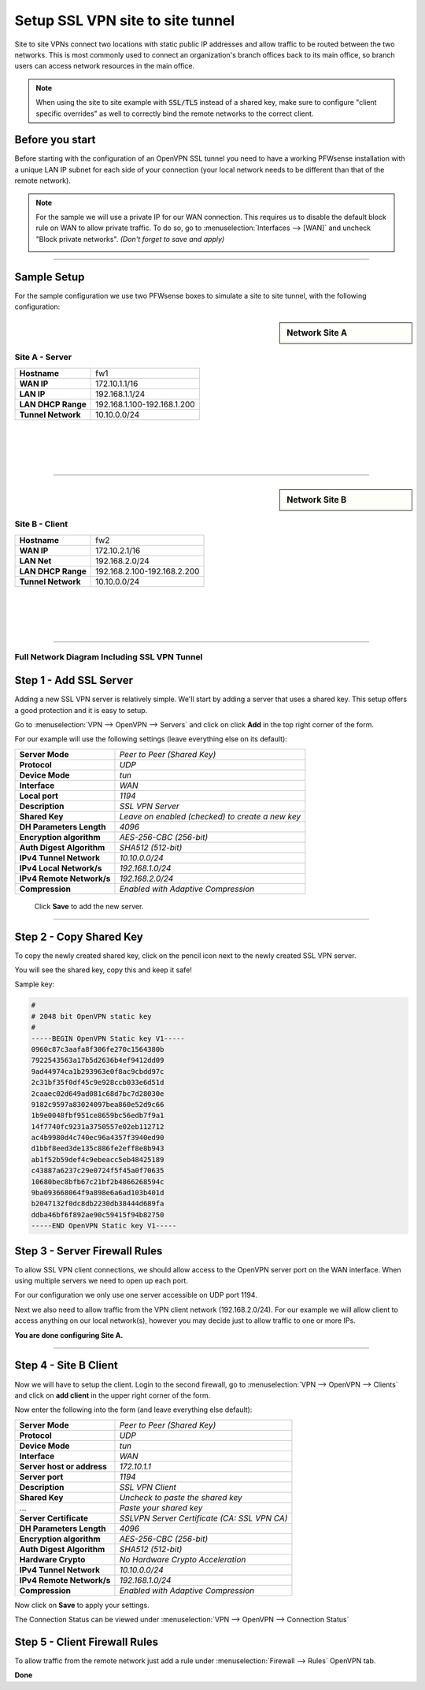 =================================
Setup SSL VPN site to site tunnel
=================================

Site to site VPNs connect two locations with static public IP addresses and allow
traffic to be routed between the two networks. This is most commonly used to
connect an organization's branch offices back to its main office, so branch users
can access network resources in the main office.

.. Note::

    When using the site to site example with :code:`SSL/TLS` instead of a shared key, make sure to configure "client specific overrides"
    as well to correctly bind the remote networks to the correct client.
    
----------------
Before you start
----------------
Before starting with the configuration of an OpenVPN SSL tunnel you need to have a
working PFWsense installation with a unique LAN IP subnet for each side of your
connection (your local network needs to be different than that of the remote
network).

.. Note::

   For the sample we will use a private IP for our WAN connection.
   This requires us to disable the default block rule on WAN to allow private traffic.
   To do so, go to :menuselection:`Interfaces --> [WAN]` and uncheck "Block private networks".
   *(Don't forget to save and apply)*

   .. image:: images/block_private_networks.png

-----------------------------

------------
Sample Setup
------------
For the sample configuration we use two PFWsense boxes to simulate a site to site
tunnel, with the following configuration:

.. sidebar:: Network Site A

    .. nwdiag::
      :scale: 100%

        nwdiag {

          span_width = 90;
          node_width = 210;
          Internet [shape = "cisco.cloud"];
          pclana [label="PC Site A",shape="cisco.pc"];
          pclana -- switchlana;

          network LANA {
            switchlana [label="",shape = "cisco.workgroup_switch"];
            label = " LAN Site A";
            address ="192.168.1.1.x/24";
            fw1 [address="192.168.1.1/24"];
            tunnel [label=" SSLVPN Tunnel",shape = cisco.cloud];
          }

          network WANA  {
            label = " WAN Site A";
            fw1 [shape = "cisco.firewall", address="172.10.1.1/16"];
            Internet;
          }

        }

Site A - Server
---------------
==================== =============================
 **Hostname**         fw1
 **WAN IP**           172.10.1.1/16
 **LAN IP**           192.168.1.1/24
 **LAN DHCP Range**   192.168.1.100-192.168.1.200
 **Tunnel Network**   10.10.0.0/24
==================== =============================

|
|
|
|

-----------------------------

.. sidebar:: Network Site B

    .. nwdiag::
      :scale: 100%

        nwdiag {

          span_width = 90;
          node_width = 210;
          Internet [shape = "cisco.cloud"];
          pclanb [label="PC Site B",shape="cisco.pc"];
          pclanb -- switchlanb;

          network LANB {
            label = " LAN Site B";
            address ="192.168.2.1.x/24";
            fw2 [address="192.168.2.1/24"];
            tunnel [label=" SSLVPN Tunnel",shape = cisco.cloud];
            switchlanb [label="",shape = "cisco.workgroup_switch"];
          }

          network WANB {
            label = " WAN Site B";
            fw2 [shape = "cisco.firewall", address="172.10.2.1/16"];
            Internet;
          }

        }

Site B - Client
---------------

==================== =============================
 **Hostname**         fw2
 **WAN IP**           172.10.2.1/16
 **LAN Net**          192.168.2.0/24
 **LAN DHCP Range**   192.168.2.100-192.168.2.200
 **Tunnel Network**   10.10.0.0/24
==================== =============================

|
|
|
|

-----------------------------


Full Network Diagram Including SSL VPN Tunnel
---------------------------------------------

.. nwdiag::
  :scale: 100%
  :caption: SSL VPN Site-to-Site tunnel network

    nwdiag {

      span_width = 90;
      node_width = 210;
      Internet [shape = "cisco.cloud"];
      pclana [label="PC Site A",shape="cisco.pc"];
      pclana -- switchlana;

      network LANA {
        switchlana [label="",shape = "cisco.workgroup_switch"];
        label = " LAN Site A";
        address ="192.168.1.1.x/24";
        fw1 [address="192.168.1.1/24"];
        tunnel [label=" SSLVPN Tunnel",shape = cisco.cloud];
      }

      network WANA  {
        label = " WAN Site A";
        fw1 [shape = "cisco.firewall", address="172.10.1.1/16"];
        Internet;
      }

      network WANB {
        label = " WAN Site B";
        fw2 [shape = "cisco.firewall", address="172.10.2.1/16"];
        Internet;
      }

      network LANB {
        label = " LAN Site B";
        address ="192.168.2.1.x/24";
        fw2 [address="192.168.2.1/24"];
        tunnel;
        switchlanb [label="",shape = "cisco.workgroup_switch"];
      }
      pclanb [label="PC Site B",shape="cisco.pc"];
      pclanb -- switchlanb;

    }


------------------------
Step 1 - Add SSL Server
------------------------
Adding a new SSL VPN server is relatively simple. We'll start by adding a server
that uses a shared key. This setup offers a good protection and it is
easy to setup.

Go to :menuselection:`VPN --> OpenVPN --> Servers` and click on click **Add** in the top right corner
of the form.

For our example will use the following settings (leave everything else on its default):


===================================== ===============================================
 **Server Mode**                       *Peer to Peer (Shared Key)*
 **Protocol**                          *UDP*
 **Device Mode**                       *tun*
 **Interface**                         *WAN*
 **Local port**                        *1194*
 **Description**                       *SSL VPN Server*
 **Shared Key**                        *Leave on enabled (checked) to create a new key*
 **DH Parameters Length**              *4096*
 **Encryption algorithm**              *AES-256-CBC (256-bit)*
 **Auth Digest Algorithm**             *SHA512 (512-bit)*
 **IPv4 Tunnel Network**               *10.10.0.0/24*
 **IPv4 Local Network/s**              *192.168.1.0/24*
 **IPv4 Remote Network/s**             *192.168.2.0/24*
 **Compression**                       *Enabled with Adaptive Compression*
===================================== ===============================================

    Click **Save** to add the new server.

    .. image:: images/sslvpn_server.png
       :width: 100%

----------------------

------------------------
Step 2 - Copy Shared Key
------------------------
To copy the newly created shared key, click on the pencil icon next to the
newly created SSL VPN server.

You will see the shared key, copy this and keep it safe!

Sample key:

.. code-block:: 

  #
  # 2048 bit OpenVPN static key
  #
  -----BEGIN OpenVPN Static key V1-----
  0960c87c3aafa8f306fe270c1564380b
  7922543563a17b5d2636b4ef9412dd09
  9ad44974ca1b293963e0f8ac9cbdd97c
  2c31bf35f0df45c9e928ccb033e6d51d
  2caaec02d649ad081c68d7bc7d28030e
  9182c9597a83024097bea860e52d9c66
  1b9e0048fbf951ce8659bc56edb7f9a1
  14f7740fc9231a3750557e02eb112712
  ac4b9980d4c740ec96a4357f3940ed90
  d1bbf8eed3de135c886fe2eff8e8b943
  ab1f52b59def4c9ebeacc5eb48425189
  c43887a6237c29e0724f5f45a0f70635
  10680bec8bfb67c21bf2b4866268594c
  9ba093668064f9a898e6a6ad103b401d
  b2047132f0dc8db2230db38444d689fa
  ddba46bf6f892ae90c59415f94b82750
  -----END OpenVPN Static key V1-----



------------------------------
Step 3 - Server Firewall Rules
------------------------------
To allow SSL VPN client connections, we should allow access to the OpenVPN server
port on the WAN interface. When using multiple servers we need to open up each port.

For our configuration we only use one server accessible on UDP port 1194.

.. image:: images/sslvpn_wan_rule.png
    :width: 100%

Next we also need to allow traffic from the VPN client network (192.168.2.0/24).
For our example we will allow client to access anything on our local network(s),
however you may decide just to allow traffic to one or more IPs.

.. image:: images/sslvpn_openvpn_rule.png
    :width: 100%

**You are done configuring Site A.**

-----------------------------

----------------------
Step 4 - Site B Client
----------------------
Now we will have to setup the client.
Login to the second firewall, go to :menuselection:`VPN --> OpenVPN --> Clients` and click on
**add client** in the upper right corner of the form.

Now enter the following into the form (and leave everything else default):

===================================== ===============================================
 **Server Mode**                       *Peer to Peer (Shared Key)*
 **Protocol**                          *UDP*
 **Device Mode**                       *tun*
 **Interface**                         *WAN*
 **Server host or address**            *172.10.1.1*
 **Server port**                       *1194*
 **Description**                       *SSL VPN Client*
 **Shared Key**                        *Uncheck to paste the shared key*
 ...                                   *Paste your shared key*
 **Server Certificate**                *SSLVPN Server Certificate (CA: SSL VPN CA)*
 **DH Parameters Length**              *4096*
 **Encryption algorithm**              *AES-256-CBC (256-bit)*
 **Auth Digest Algorithm**             *SHA512 (512-bit)*
 **Hardware Crypto**                   *No Hardware Crypto Acceleration*
 **IPv4 Tunnel Network**               *10.10.0.0/24*
 **IPv4 Remote Network/s**             *192.168.1.0/24*
 **Compression**                       *Enabled with Adaptive Compression*
===================================== ===============================================

Now click on **Save**  to apply your settings.

The Connection Status can be viewed under :menuselection:`VPN --> OpenVPN --> Connection Status`

.. image:: images/sslvpn_connection_status.png
   :width: 100%

------------------------------
Step 5 - Client Firewall Rules
------------------------------
To allow traffic from the remote network just add a rule under :menuselection:`Firewall --> Rules`
OpenVPN tab.

.. image:: images/sslvpn_firewall_rule_client.png
   :width: 100%


**Done**
